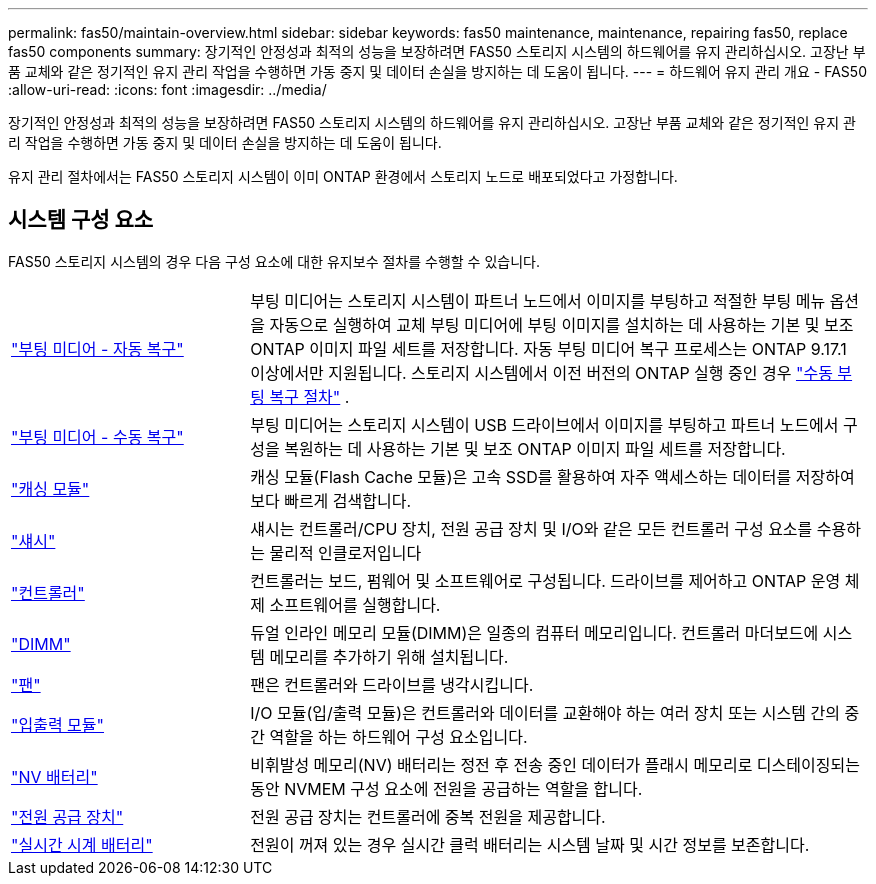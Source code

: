 ---
permalink: fas50/maintain-overview.html 
sidebar: sidebar 
keywords: fas50 maintenance, maintenance, repairing fas50, replace fas50 components 
summary: 장기적인 안정성과 최적의 성능을 보장하려면 FAS50 스토리지 시스템의 하드웨어를 유지 관리하십시오. 고장난 부품 교체와 같은 정기적인 유지 관리 작업을 수행하면 가동 중지 및 데이터 손실을 방지하는 데 도움이 됩니다. 
---
= 하드웨어 유지 관리 개요 - FAS50
:allow-uri-read: 
:icons: font
:imagesdir: ../media/


[role="lead"]
장기적인 안정성과 최적의 성능을 보장하려면 FAS50 스토리지 시스템의 하드웨어를 유지 관리하십시오. 고장난 부품 교체와 같은 정기적인 유지 관리 작업을 수행하면 가동 중지 및 데이터 손실을 방지하는 데 도움이 됩니다.

유지 관리 절차에서는 FAS50 스토리지 시스템이 이미 ONTAP 환경에서 스토리지 노드로 배포되었다고 가정합니다.



== 시스템 구성 요소

FAS50 스토리지 시스템의 경우 다음 구성 요소에 대한 유지보수 절차를 수행할 수 있습니다.

[cols="25,65"]
|===


 a| 
link:bootmedia-replace-workflow-bmr.html["부팅 미디어 - 자동 복구"]
 a| 
부팅 미디어는 스토리지 시스템이 파트너 노드에서 이미지를 부팅하고 적절한 부팅 메뉴 옵션을 자동으로 실행하여 교체 부팅 미디어에 부팅 이미지를 설치하는 데 사용하는 기본 및 보조 ONTAP 이미지 파일 세트를 저장합니다. 자동 부팅 미디어 복구 프로세스는 ONTAP 9.17.1 이상에서만 지원됩니다. 스토리지 시스템에서 이전 버전의 ONTAP 실행 중인 경우 link:bootmedia-replace-workflow.html["수동 부팅 복구 절차"] .



 a| 
link:bootmedia-replace-workflow.html["부팅 미디어 - 수동 복구"]
 a| 
부팅 미디어는 스토리지 시스템이 USB 드라이브에서 이미지를 부팅하고 파트너 노드에서 구성을 복원하는 데 사용하는 기본 및 보조 ONTAP 이미지 파일 세트를 저장합니다.



 a| 
link:caching-module-hot-swap.html["캐싱 모듈"]
 a| 
캐싱 모듈(Flash Cache 모듈)은 고속 SSD를 활용하여 자주 액세스하는 데이터를 저장하여 보다 빠르게 검색합니다.



 a| 
link:chassis-replace-workflow.html["섀시"]
 a| 
섀시는 컨트롤러/CPU 장치, 전원 공급 장치 및 I/O와 같은 모든 컨트롤러 구성 요소를 수용하는 물리적 인클로저입니다



 a| 
link:controller-replace-workflow.html["컨트롤러"]
 a| 
컨트롤러는 보드, 펌웨어 및 소프트웨어로 구성됩니다. 드라이브를 제어하고 ONTAP 운영 체제 소프트웨어를 실행합니다.



 a| 
link:dimm-replace.html["DIMM"]
 a| 
듀얼 인라인 메모리 모듈(DIMM)은 일종의 컴퓨터 메모리입니다. 컨트롤러 마더보드에 시스템 메모리를 추가하기 위해 설치됩니다.



 a| 
link:fan-replace.html["팬"]
 a| 
팬은 컨트롤러와 드라이브를 냉각시킵니다.



 a| 
link:io-module-overview.html["입출력 모듈"]
 a| 
I/O 모듈(입/출력 모듈)은 컨트롤러와 데이터를 교환해야 하는 여러 장치 또는 시스템 간의 중간 역할을 하는 하드웨어 구성 요소입니다.



 a| 
link:nvdimm-battery-replace.html["NV 배터리"]
 a| 
비휘발성 메모리(NV) 배터리는 정전 후 전송 중인 데이터가 플래시 메모리로 디스테이징되는 동안 NVMEM 구성 요소에 전원을 공급하는 역할을 합니다.



 a| 
link:power-supply-replace.html["전원 공급 장치"]
 a| 
전원 공급 장치는 컨트롤러에 중복 전원을 제공합니다.



 a| 
link:rtc-battery-replace.html["실시간 시계 배터리"]
 a| 
전원이 꺼져 있는 경우 실시간 클럭 배터리는 시스템 날짜 및 시간 정보를 보존합니다.

|===
